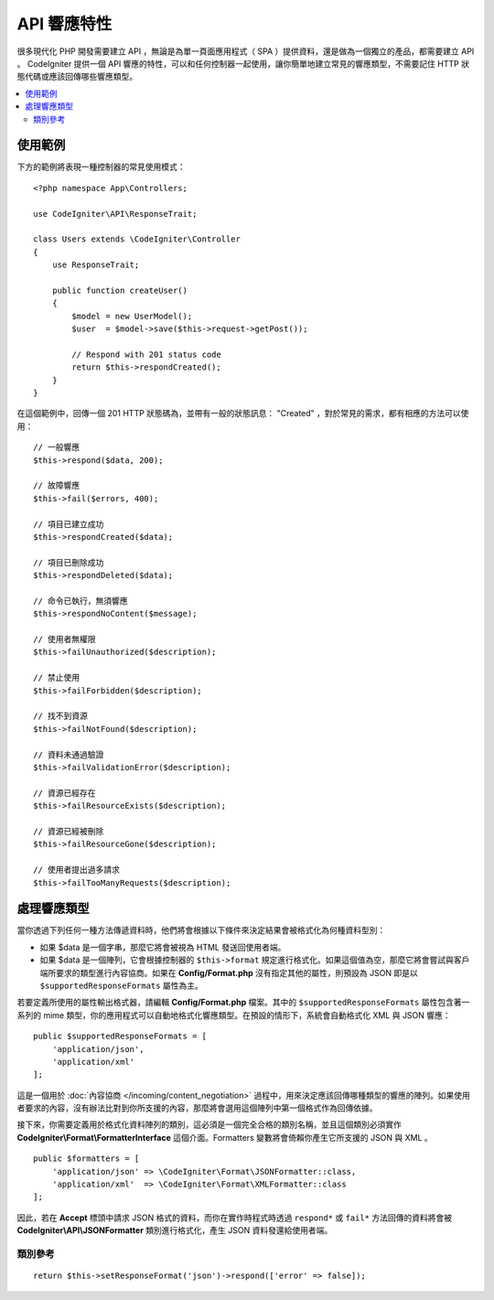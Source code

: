 ##################
API 響應特性
##################

很多現代化 PHP 開發需要建立 API ，無論是為單一頁面應用程式（ SPA ）提供資料，還是做為一個獨立的產品，都需要建立 API 。 CodeIgniter 提供一個 API 響應的特性，可以和任何控制器一起使用，讓你簡單地建立常見的響應類型，不需要記住 HTTP 狀態代碼或應該回傳哪些響應類型。

.. contents::
    :local:
    :depth: 2

*************
使用範例
*************

下方的範例將表現一種控制器的常見使用模式：

::


    <?php namespace App\Controllers;

    use CodeIgniter\API\ResponseTrait;

    class Users extends \CodeIgniter\Controller
    {
        use ResponseTrait;

        public function createUser()
        {
            $model = new UserModel();
            $user  = $model->save($this->request->getPost());

            // Respond with 201 status code
            return $this->respondCreated();
        }
    }

在這個範例中，回傳一個 201 HTTP 狀態碼為，並帶有一般的狀態訊息： "Created" ，對於常見的需求，都有相應的方法可以使用：

::

    // 一般響應
    $this->respond($data, 200);

    // 故障響應
    $this->fail($errors, 400);

    // 項目已建立成功
    $this->respondCreated($data);

    // 項目已刪除成功
    $this->respondDeleted($data);

    // 命令已執行，無須響應
    $this->respondNoContent($message);

    // 使用者無權限
    $this->failUnauthorized($description);

    // 禁止使用
    $this->failForbidden($description);

    // 找不到資源
    $this->failNotFound($description);

    // 資料未通過驗證
    $this->failValidationError($description);

    // 資源已經存在
    $this->failResourceExists($description);
    
    // 資源已經被刪除
    $this->failResourceGone($description);

    // 使用者提出過多請求
    $this->failTooManyRequests($description);

***********************
處理響應類型
***********************

當你透過下列任何一種方法傳遞資料時，他們將會根據以下條件來決定結果會被格式化為何種資料型別：


* 如果 $data 是一個字串，那麼它將會被視為 HTML 發送回使用者端。
* 如果 $data 是一個陣列，它會根據控制器的 ``$this->format`` 規定進行格式化。如果這個值為空，那麼它將會嘗試與客戶端所要求的類型進行內容協商。如果在 **Config/Format.php** 沒有指定其他的屬性，則預設為 JSON 即是以 ``$supportedResponseFormats`` 屬性為主。

若要定義所使用的屬性輸出格式器，請編輯 **Config/Format.php** 檔案。其中的 ``$supportedResponseFormats`` 屬性包含著一系列的 mime 類型，你的應用程式可以自動地格式化響應類型。在預設的情形下，系統會自動格式化 XML 與 JSON 響應：

::

        public $supportedResponseFormats = [
            'application/json',
            'application/xml'
        ];

這是一個用於 :doc:`內容協商 </incoming/content_negotiation>`  過程中，用來決定應該回傳哪種類型的響應的陣列。如果使用者要求的內容，沒有辦法比對到你所支援的內容，那麼將會選用這個陣列中第一個格式作為回傳依據。

接下來，你需要定義用於格式化資料陣列的類別，這必須是一個完全合格的類別名稱，並且這個類別必須實作 **CodeIgniter\\Format\\FormatterInterface** 這個介面。Formatters 變數將會倚賴你產生它所支援的 JSON 與 XML 。 

::

    public $formatters = [
        'application/json' => \CodeIgniter\Format\JSONFormatter::class,
        'application/xml'  => \CodeIgniter\Format\XMLFormatter::class
    ];

因此，若在 **Accept** 標頭中請求 JSON 格式的資料，而你在實作時程式時透過 ``respond*`` 或 ``fail*`` 方法回傳的資料將會被 **CodeIgniter\\API\\JSONFormatter** 類別進行格式化，產生 JSON 資料發還給使用者端。

類別參考
***************
.. php:method:: setResponseFormat($format)

    :param string $format: 要回傳的響應類型，可以是 ``json`` 或 ``xml`` 。

    這定義了在響應中格式化陣列時要使用的格式，如果你替 ``$format`` 宣告了一個 ``null`` 空值，那麼它將透過內容協商自動確定一個回傳方式。

::

    return $this->setResponseFormat('json')->respond(['error' => false]);

.. php:method:: respond($data[, $statusCode=200[, $message='']])

    :param mixed  $data: 要回傳給使用者端的資料，可以是字串或是陣列。
    :param int    $statusCode: 要回傳的 HTTP 狀態碼，預設為 200 。
    :param string $message: 自訂回傳的 "reason" 訊息。

    在 api 特性中，其他的方法都會基於這個方法是回傳響應給使用者端。

    ``$data`` 元素可以是一個字串或陣列，在預設的情形下，字串將以 HTML 的形式回傳，而陣列將透過  json_encode 執行後已 JSON 形式回傳，除非 :doc:`內容協商  </incoming/content_negotiation>` 決定以不同的格式進行回傳。

    如果你傳遞了 ``$message`` 字串，它將會被用來替代響應狀態的標準 IANA 原因代碼。但不是每個使用者端都會遵照自訂的代碼，並且會自動使用與狀態碼相符的 IANA 原因代碼。

    .. note:: 由於它會在目前的 Response 實體上設定狀態代碼與 body ，所以這應該是你的程式中最後執行的方法。

.. php:method:: fail($messages[, int $status=400[, string $code=null[, string $message='']]])

    :param mixed $messages: 一個包含遭遇的錯誤訊息的字串或字串組成的陣列。
    :param int   $status: 要回傳的 HTTP 狀態碼，預設為 400 。
    :param string $code: 自訂的 API 專用錯誤代碼。
    :param string $message: 自訂回傳的 "reason" 訊息。
    :returns: 依據使用者喜好的形式進行 multi-part 響應。

    fail 是適用於表達錯誤響應的通用方法，所有 fail 相關的方法也都基於它。
    
    ``$messages`` 元素是一個字串或字串組成的陣列。

    ``$status`` 參數是應該回傳 HTTP 狀態碼。

    由於許多 API 使用自訂錯誤碼會更合適，所以可以在第三個參數中傳入一個自訂的錯誤代碼，如果沒有值，那麼它將會和 ``$status`` 相同。

    如果你傳遞了 ``$message`` 字串，它將會被用來替代響應狀態的標準 IANA 原因代碼。但不是每個使用者端都會遵照自訂的代碼，並且會自動使用與狀態碼相符的 IANA 原因代碼。

    $response 響應是一個陣列，其中包含兩元素 ``error`` 以及 ``messages`` 。 ``error`` 元素包含了錯誤的狀態碼， ``messages`` 元素包含錯誤訊息的陣列。響應的內容看起來就像是這樣：

    ::

	    $response = [
	        'status'   => 400,
	        'code'     => '321a',
	        'messages' => [
	            'Error message 1',
	            'Error message 2'
	        ]
	    ];

.. php:method:: respondCreated($data = null[, string $message = ''])

    :param mixed  $data: 要回傳給使用者端的資料，可以是字串或是陣列。
    :param string $message: 自訂回傳的 "reason" 訊息。
    :returns: Response 物件的 send() 方法的數值。

    設定新的資源成功創建後適當的狀態碼，通常是 201 ：

    ::

	    $user = $userModel->insert($data);
	    return $this->respondCreated($user);

.. php:method:: respondDeleted($data = null[, string $message = ''])

    :param mixed  $data: 要回傳給使用者端的資料，可以是字串或是陣列。
    :param string $message: 自訂回傳的 "reason" 訊息。
    :returns: Response 物件的 send() 方法的數值。

    設定這個 API 呼叫後的結果，為刪除了一個資源時適當的狀態碼，通常是 200 。

    ::

	    $user = $userModel->delete($id);
	    return $this->respondDeleted(['id' => $id]);

.. php:method:: respondNoContent(string $message = 'No Content')

    :param string $message: 自訂回傳的 "reason" 訊息。
    :returns: Response 物件的 send() 方法的數值。

    當指令被伺服器成功執行後，但沒有具體意義的回傳可以給予使用者端時，設定適當的狀態碼，通常是 204 。

    ::

	    sleep(1);
	    return $this->respondNoContent();

.. php:method:: failUnauthorized(string $description = 'Unauthorized'[, string $code=null[, string $message = '']])

    :param string  $description: 顯示給使用者的錯誤訊息。
    :param string $code: 自訂的 API 專用錯誤代碼。
    :param string $message: 自訂回傳的 "reason" 訊息。
    :returns: Response 物件的 send() 方法的數值。

    當使用者未被授權或授權狀態不正確時，設定適當的狀態碼，通常是 401 。

    ::

	    return $this->failUnauthorized('Invalid Auth token');

.. php:method:: failForbidden(string $description = 'Forbidden'[, string $code=null[, string $message = '']])

    :param string  $description: 顯示給使用者的錯誤訊息。
    :param string $code: 自訂的 API 專用錯誤代碼。
    :param string $message: 自訂回傳的 "reason" 訊息。
    :returns: Response 物件的 send() 方法的數值。

    與 failUnauthorized  不同，當請求的 API 從不被允許造訪時，應該使用這個方法。 Unauthorized 意味著鼓勵使用者端用不同的證書再試一次，但 Forbidden 代表著使用者端不應該再嘗試造訪，並不會因為造訪方式的不同而有任何改變，通常狀態代碼為 403 。

    ::

    	return $this->failForbidden('Invalid API endpoint.');

.. php:method:: failNotFound(string $description = 'Not Found'[, string $code=null[, string $message = '']])

    :param string  $description: 顯示給使用者的錯誤訊息。
    :param string $code: 自訂的 API 專用錯誤代碼。
    :param string $message: 自訂回傳的 "reason" 訊息。
    :returns: Response 物件的 send() 方法的數值。

    當無法照到所請求的資源時，設定適當的狀態碼，通常為 404 。

    ::

    	return $this->failNotFound('User 13 cannot be found.');

.. php:method:: failValidationError(string $description = 'Bad Request'[, string $code=null[, string $message = '']])

    :param string  $description: 顯示給使用者的錯誤訊息。
    :param string $code: 自訂的 API 專用錯誤代碼。
    :param string $message: 自訂回傳的 "reason" 訊息。
    :returns: Response 物件的 send() 方法的數值。

    當使用者發送的資料沒有辦法通過驗證規則時，設定適當的狀態碼，通常為 400 。

    ::

    	return $this->failValidationError($validation->getErrors());

.. php:method:: failResourceExists(string $description = 'Conflict'[, string $code=null[, string $message = '']])

    :param string  $description: 顯示給使用者的錯誤訊息。
    :param string $code: 自訂的 API 專用錯誤代碼。
    :param string $message: 自訂回傳的 "reason" 訊息。
    :returns: Response 物件的 send() 方法的數值。

    當使用者想要創建的資源已經存在時，設定適當的狀態代碼，通常為 409 。

    ::

    	return $this->failResourceExists('A user already exists with that email.');

.. php:method:: failResourceGone(string $description = 'Gone'[, string $code=null[, string $message = '']])

    :param string  $description: 顯示給使用者的錯誤訊息。
    :param string $code: 自訂的 API 專用錯誤代碼。
    :param string $message: 自訂回傳的 "reason" 訊息。
    :returns: Response 物件的 send() 方法的數值。

    當被請求的資源因為被刪除或不再提供，設定適當的狀態碼，通常為 410 。

    ::

    	return $this->failResourceGone('That user has been previously deleted.');

.. php:method:: failTooManyRequests(string $description = 'Too Many Requests'[, string $code=null[, string $message = '']])

    :param string  $description: 顯示給使用者的錯誤訊息。
    :param string $code: 自訂的 API 專用錯誤代碼。
    :param string $message: 自訂回傳的 "reason" 訊息。
    :returns: Response 物件的 send() 方法的數值。

    當使用者端呼叫 API 次數過多時使用。這可能源自於某種形式的節流或是速率限制，狀態碼通常是 400 。

    ::

    	return $this->failTooManyRequests('You must wait 15 seconds before making another request.');

.. php:method:: failServerError(string $description = 'Internal Server Error'[, string $code = null[, string $message = '']])

    :param string  $description: 顯示給使用者的錯誤訊息。
    :param string $code: 自訂的 API 專用錯誤代碼。
    :param string $message: 自訂回傳的 "reason" 訊息。
    :returns: Response 物件的 send() 方法的數值。

    當伺服器出現錯誤時設定適當狀態碼。

    ::

    	return $this->failServerError('Server error.');
